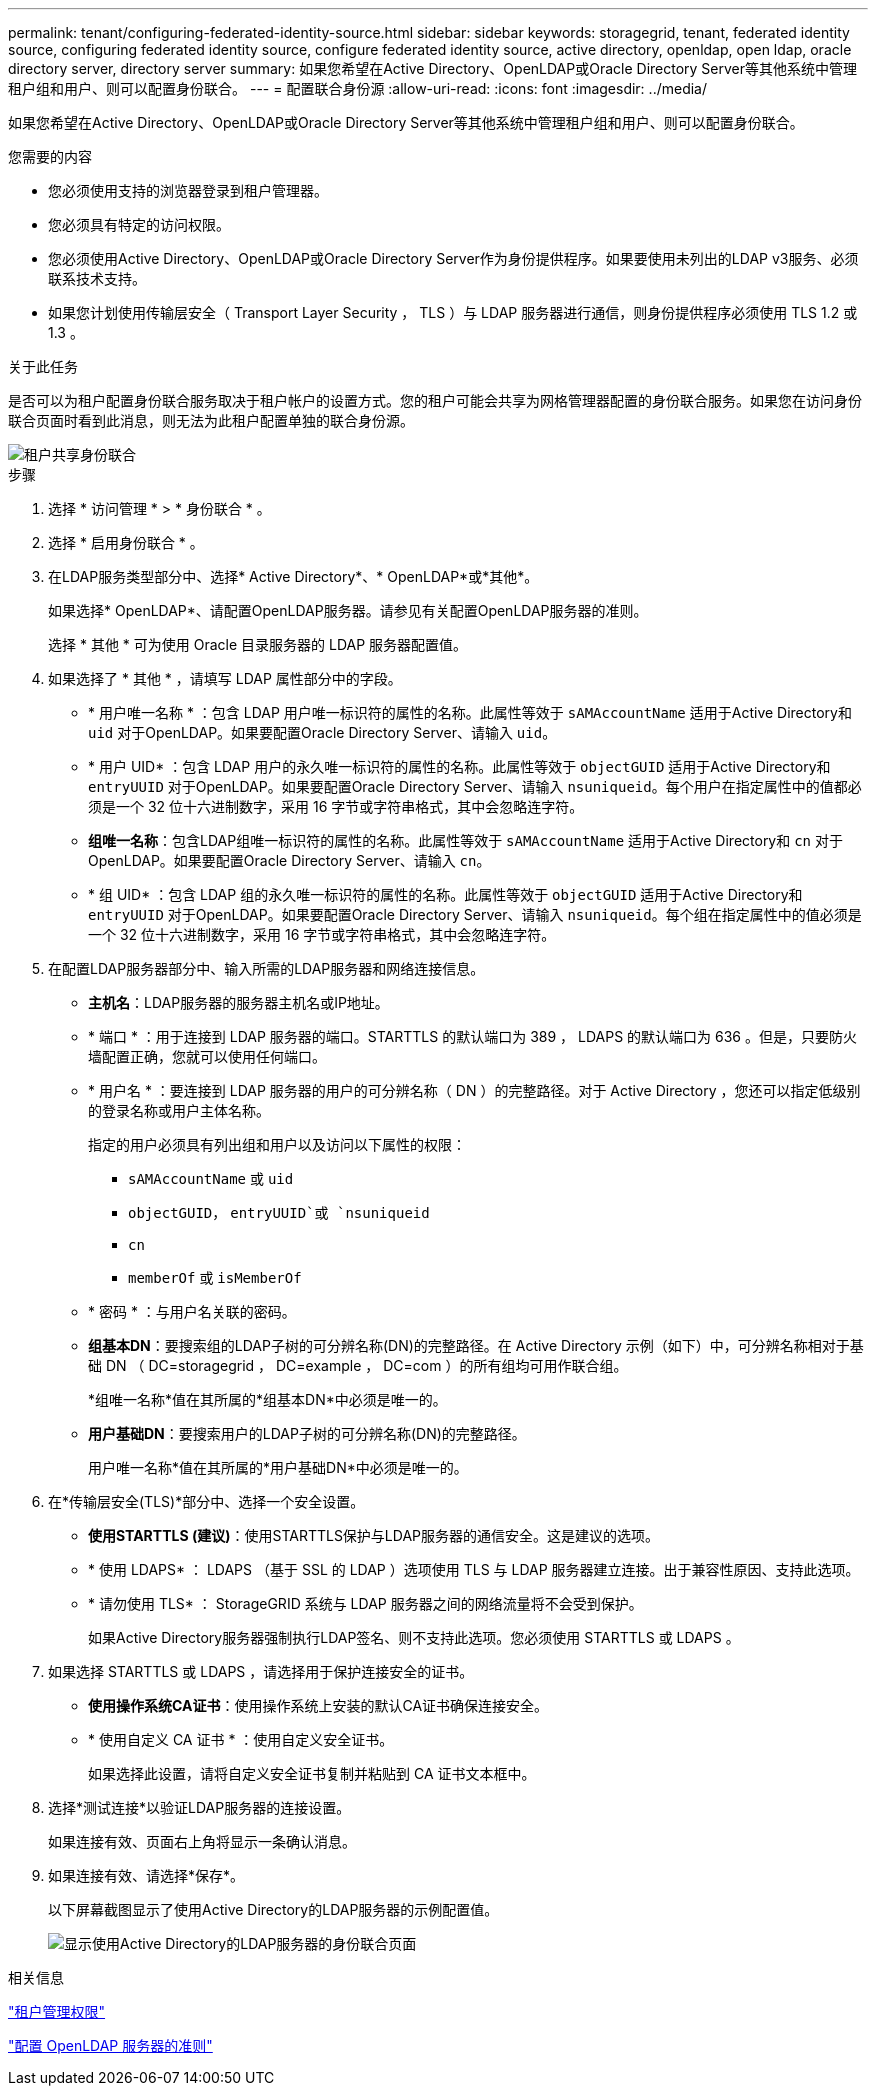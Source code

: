 ---
permalink: tenant/configuring-federated-identity-source.html 
sidebar: sidebar 
keywords: storagegrid, tenant, federated identity source, configuring federated identity source, configure federated identity source, active directory, openldap, open ldap, oracle directory server, directory server 
summary: 如果您希望在Active Directory、OpenLDAP或Oracle Directory Server等其他系统中管理租户组和用户、则可以配置身份联合。 
---
= 配置联合身份源
:allow-uri-read: 
:icons: font
:imagesdir: ../media/


[role="lead"]
如果您希望在Active Directory、OpenLDAP或Oracle Directory Server等其他系统中管理租户组和用户、则可以配置身份联合。

.您需要的内容
* 您必须使用支持的浏览器登录到租户管理器。
* 您必须具有特定的访问权限。
* 您必须使用Active Directory、OpenLDAP或Oracle Directory Server作为身份提供程序。如果要使用未列出的LDAP v3服务、必须联系技术支持。
* 如果您计划使用传输层安全（ Transport Layer Security ， TLS ）与 LDAP 服务器进行通信，则身份提供程序必须使用 TLS 1.2 或 1.3 。


.关于此任务
是否可以为租户配置身份联合服务取决于租户帐户的设置方式。您的租户可能会共享为网格管理器配置的身份联合服务。如果您在访问身份联合页面时看到此消息，则无法为此租户配置单独的联合身份源。

image::../media/tenant_shares_identity_federation.png[租户共享身份联合]

.步骤
. 选择 * 访问管理 * > * 身份联合 * 。
. 选择 * 启用身份联合 * 。
. 在LDAP服务类型部分中、选择* Active Directory*、* OpenLDAP*或*其他*。
+
如果选择* OpenLDAP*、请配置OpenLDAP服务器。请参见有关配置OpenLDAP服务器的准则。

+
选择 * 其他 * 可为使用 Oracle 目录服务器的 LDAP 服务器配置值。

. 如果选择了 * 其他 * ，请填写 LDAP 属性部分中的字段。
+
** * 用户唯一名称 * ：包含 LDAP 用户唯一标识符的属性的名称。此属性等效于 `sAMAccountName` 适用于Active Directory和 `uid` 对于OpenLDAP。如果要配置Oracle Directory Server、请输入 `uid`。
** * 用户 UID* ：包含 LDAP 用户的永久唯一标识符的属性的名称。此属性等效于 `objectGUID` 适用于Active Directory和 `entryUUID` 对于OpenLDAP。如果要配置Oracle Directory Server、请输入 `nsuniqueid`。每个用户在指定属性中的值都必须是一个 32 位十六进制数字，采用 16 字节或字符串格式，其中会忽略连字符。
** *组唯一名称*：包含LDAP组唯一标识符的属性的名称。此属性等效于 `sAMAccountName` 适用于Active Directory和 `cn` 对于OpenLDAP。如果要配置Oracle Directory Server、请输入 `cn`。
** * 组 UID* ：包含 LDAP 组的永久唯一标识符的属性的名称。此属性等效于 `objectGUID` 适用于Active Directory和 `entryUUID` 对于OpenLDAP。如果要配置Oracle Directory Server、请输入 `nsuniqueid`。每个组在指定属性中的值必须是一个 32 位十六进制数字，采用 16 字节或字符串格式，其中会忽略连字符。


. 在配置LDAP服务器部分中、输入所需的LDAP服务器和网络连接信息。
+
** *主机名*：LDAP服务器的服务器主机名或IP地址。
** * 端口 * ：用于连接到 LDAP 服务器的端口。STARTTLS 的默认端口为 389 ， LDAPS 的默认端口为 636 。但是，只要防火墙配置正确，您就可以使用任何端口。
** * 用户名 * ：要连接到 LDAP 服务器的用户的可分辨名称（ DN ）的完整路径。对于 Active Directory ，您还可以指定低级别的登录名称或用户主体名称。
+
指定的用户必须具有列出组和用户以及访问以下属性的权限：

+
*** `sAMAccountName` 或 `uid`
*** `objectGUID`， `entryUUID`或 `nsuniqueid`
*** `cn`
*** `memberOf` 或 `isMemberOf`


** * 密码 * ：与用户名关联的密码。
** *组基本DN*：要搜索组的LDAP子树的可分辨名称(DN)的完整路径。在 Active Directory 示例（如下）中，可分辨名称相对于基础 DN （ DC=storagegrid ， DC=example ， DC=com ）的所有组均可用作联合组。
+
*组唯一名称*值在其所属的*组基本DN*中必须是唯一的。

** *用户基础DN*：要搜索用户的LDAP子树的可分辨名称(DN)的完整路径。
+
用户唯一名称*值在其所属的*用户基础DN*中必须是唯一的。



. 在*传输层安全(TLS)*部分中、选择一个安全设置。
+
** *使用STARTTLS (建议)*：使用STARTTLS保护与LDAP服务器的通信安全。这是建议的选项。
** * 使用 LDAPS* ： LDAPS （基于 SSL 的 LDAP ）选项使用 TLS 与 LDAP 服务器建立连接。出于兼容性原因、支持此选项。
** * 请勿使用 TLS* ： StorageGRID 系统与 LDAP 服务器之间的网络流量将不会受到保护。
+
如果Active Directory服务器强制执行LDAP签名、则不支持此选项。您必须使用 STARTTLS 或 LDAPS 。



. 如果选择 STARTTLS 或 LDAPS ，请选择用于保护连接安全的证书。
+
** *使用操作系统CA证书*：使用操作系统上安装的默认CA证书确保连接安全。
** * 使用自定义 CA 证书 * ：使用自定义安全证书。
+
如果选择此设置，请将自定义安全证书复制并粘贴到 CA 证书文本框中。



. 选择*测试连接*以验证LDAP服务器的连接设置。
+
如果连接有效、页面右上角将显示一条确认消息。

. 如果连接有效、请选择*保存*。
+
以下屏幕截图显示了使用Active Directory的LDAP服务器的示例配置值。

+
image::../media/ldap_config_active_directory.png[显示使用Active Directory的LDAP服务器的身份联合页面]



.相关信息
link:tenant-management-permissions.html["租户管理权限"]

link:guidelines-for-configuring-openldap-server.html["配置 OpenLDAP 服务器的准则"]

